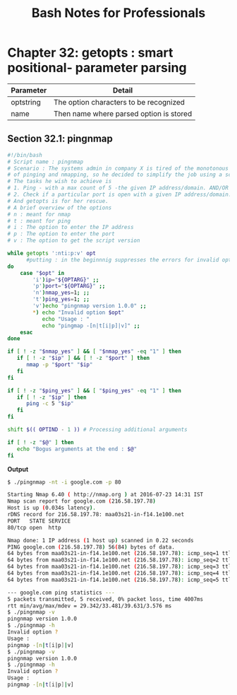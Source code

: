#+STARTUP: showeverything
#+title: Bash Notes for Professionals

* Chapter 32: getopts : smart positional- parameter parsing

| Parameter | Detail                                  |
|-----------+-----------------------------------------|
| optstring | The option characters to be recognized  |
| name      | Then name where parsed option is stored |

** Section 32.1: pingnmap

#+begin_src bash
  #!/bin/bash
  # Script name : pingnmap
  # Scenario : The systems admin in company X is tired of the monotonous job
  # of pinging and nmapping, so he decided to simplify the job using a script.
  # The tasks he wish to achieve is
  # 1. Ping - with a max count of 5 -the given IP address/domain. AND/OR
  # 2. Check if a particular port is open with a given IP address/domain.
  # And getopts is for her rescue.
  # A brief overview of the options
  # n : meant for nmap
  # t : meant for ping
  # i : The option to enter the IP address
  # p : The option to enter the port
  # v : The option to get the script version

  while getopts ':nti:p:v' opt
        #putting : in the beginnnig suppresses the errors for invalid options
  do
      case "$opt" in
          'i')ip="${OPTARG}" ;;
          'p')port="${OPTARG}" ;;
          'n')nmap_yes=1; ;;
          't')ping_yes=1; ;;
          'v')echo "pingnmap version 1.0.0" ;;
          ,*) echo "Invalid option $opt"
             echo "Usage : "
             echo "pingmap -[n|t[i|p]|v]" ;;
      esac
  done

  if [ ! -z "$nmap_yes" ] && [ "$nmap_yes" -eq "1" ] then
     if [ ! -z "$ip" ] && [ ! -z "$port" ] then
        nmap -p "$port" "$ip"
     fi
  fi

  if [ ! -z "$ping_yes" ] && [ "$ping_yes" -eq "1" ] then
     if [ ! -z "$ip" ] then
        ping -c 5 "$ip"
     fi
  fi

  shift $(( OPTIND - 1 )) # Processing additional arguments

  if [ ! -z "$@" ] then
     echo "Bogus arguments at the end : $@"
  fi
#+end_src

   *Output*

#+begin_src bash
  $ ./pingnmap -nt -i google.com -p 80

  Starting Nmap 6.40 ( http://nmap.org ) at 2016-07-23 14:31 IST
  Nmap scan report for google.com (216.58.197.78)
  Host is up (0.034s latency).
  rDNS record for 216.58.197.78: maa03s21-in-f14.1e100.net
  PORT   STATE SERVICE
  80/tcp open  http

  Nmap done: 1 IP address (1 host up) scanned in 0.22 seconds
  PING google.com (216.58.197.78) 56(84) bytes of data.
  64 bytes from maa03s21-in-f14.1e100.net (216.58.197.78): icmp_seq=1 ttl=57 time=29.3 ms
  64 bytes from maa03s21-in-f14.1e100.net (216.58.197.78): icmp_seq=2 ttl=57 time=30.9 ms
  64 bytes from maa03s21-in-f14.1e100.net (216.58.197.78): icmp_seq=3 ttl=57 time=34.7 ms
  64 bytes from maa03s21-in-f14.1e100.net (216.58.197.78): icmp_seq=4 ttl=57 time=39.6 ms
  64 bytes from maa03s21-in-f14.1e100.net (216.58.197.78): icmp_seq=5 ttl=57 time=32.7 ms

  --- google.com ping statistics ---
  5 packets transmitted, 5 received, 0% packet loss, time 4007ms
  rtt min/avg/max/mdev = 29.342/33.481/39.631/3.576 ms
  $ ./pingnmap -v
  pingnmap version 1.0.0
  $ ./pingnmap -h
  Invalid option ?
  Usage :
  pingmap -[n|t[i|p]|v]
  $ ./pingnmap -v
  pingnmap version 1.0.0
  $ ./pingnmap -h
  Invalid option ?
  Usage :
  pingmap -[n|t[i|p]|v]
#+end_src

